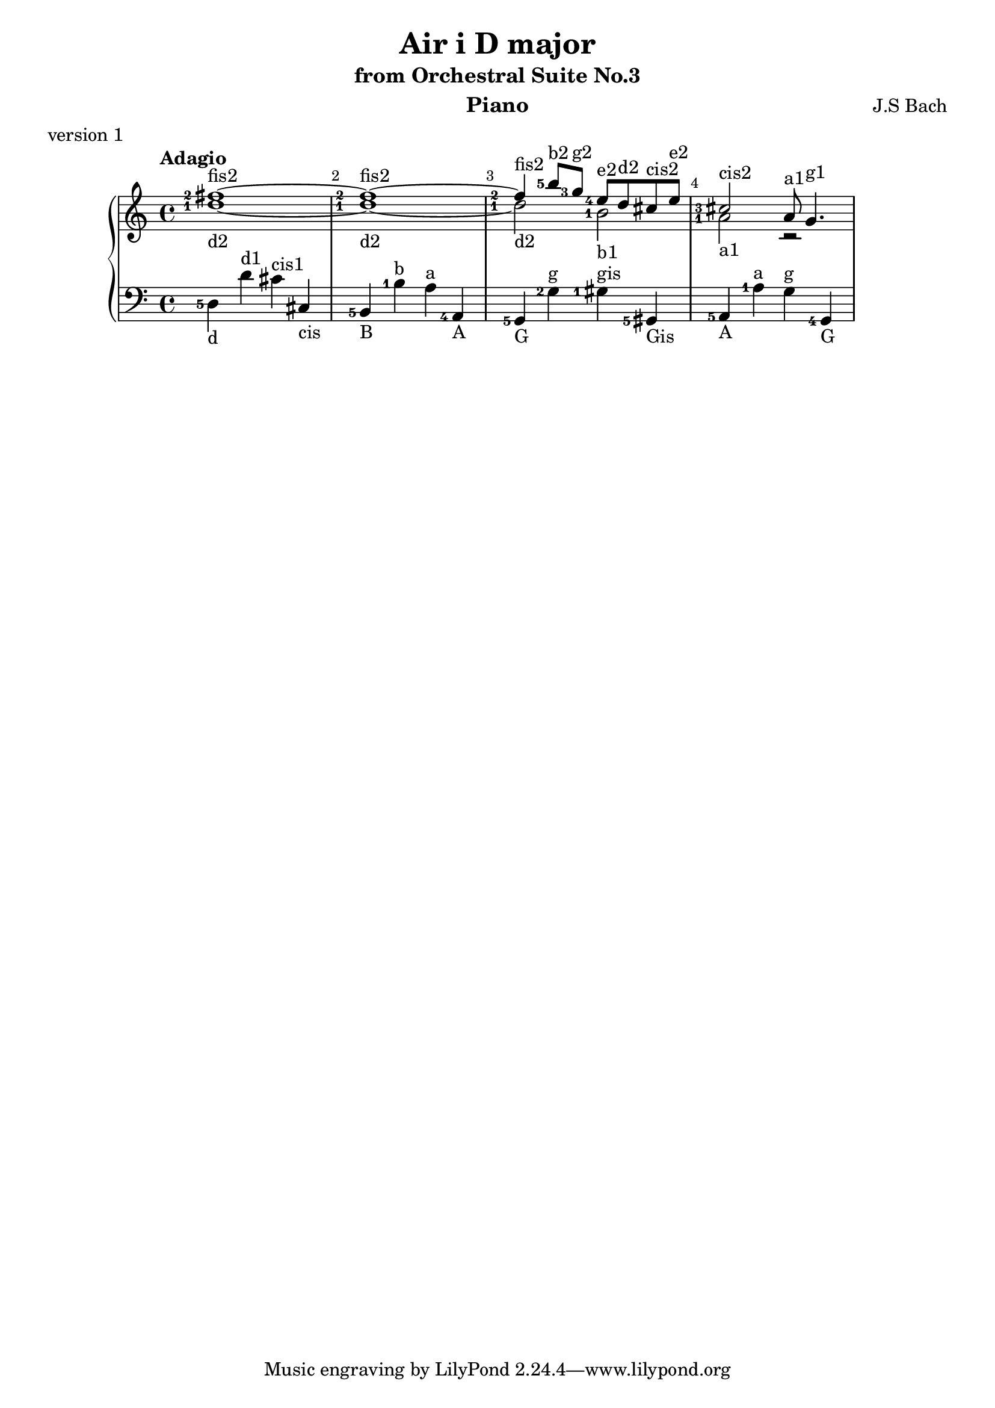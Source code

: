 \version "2.18.2"

\parallelMusic #'(voiceA voiceB voiceC) {
  
  % !!!
  % Nutadore nie uwzglednia dlugosci nuty z poprzednej nuty, np. dla c8 d e wychodzi c*8 d*4 e*4
  % zaimplementowac !
  % !!!
  
  % bar 1
    <fis''-2>1~-\markup{fis2} 
  | <d''-1>1~-\markup{d2} 
  | <d-5>4-\markup{d} d'^\markup{d1} cis'^\markup{cis1} cis-\markup{cis} 

  % bar 2  
  | <fis''-2>1~-\markup{fis2}
  | <d''-1>1~-\markup{d2} 
  | <b,-5>4-\markup{B} <b-1>^\markup{b} <a>^\markup{a} <a,-4>-\markup{A}

  % bar 3
  %| <fis''-2>4-\markup{fis2} <b''-5>8-\markup{b2} <g''-3>-\markup{g2} \grace<fis''-5> <e''-4>-\markup{e2} d''-\markup{d2} cis''-\markup{cis2} e''-\markup{e2}
  | <fis''-2>4-\markup{fis2} <b''-5>8-\markup{b2} <g''-3>8-\markup{g2}    <e''-4>8-\markup{e2} d''8-\markup{d2} cis''8-\markup{cis2} e''8-\markup{e2}
  | <d''-1>2-\markup{d2} <b'-1>2-\markup{b1}
  | <g,-5>4-\markup{G} <g-2>4^\markup{g} <gis-1>4^\markup{gis} <gis,-5>4-\markup{Gis} 

  % bar 4
  | <cis''-3>2-\markup{cis2} a'8-\markup{a1} g'4.-\markup{g1} 
  | <a'-1>2-\markup{a1} r2
  | <a,-5>4-\markup{A} <a-1>4^\markup{a} <g>4^\markup{g} <g,-4>4-\markup{G}

  %{
  % bar 5
  | <a''-5>1~-\markup{a2}
  %| r4 <c''-2>8-\markup{c2} <a'-1>8-\markup{a1} <c''>4-\markup{c2} <a''>4-\markup{a2}
  | f'4 <c''-2>8-\markup{c2} <a'-1>8-\markup{a1} <c''>4-\markup{c2} <a''>4-\markup{a2}
  | <fis,-5>-\markup{Fis} <fis>^\markup{fis} <e>^\markup{e} <e,-4>-\markup{E}

  % bar 6
  | <a''>8-\markup{a2} <g''-4>8-\markup{g2} <c''-2>8-\markup{c2} <b'>8-\markup{b1} <e''>8-\markup{e2} <dis''>8-\markup{dis2} <a''-5>8-\markup{a2} <g''>8-\markup{g2}
  | <b'>4-\markup{b1} r4 r2
  | <dis,-5>4-\markup{Dis} <dis-1>-\markup{dis} <b,>-\markup{B} <g>-\markup{g}
 
  % bar 7
  | <g''-5>1~-\markup{g2}
  | <b'-1>4-\markup{b1} <e''-3>8-\markup{e2} <d''>8-\markup{d2}  <e''>8-\markup{e2} <fis''>8-\markup{fis2} <g''>8-\markup{g2} <e''>8-\markup{e2}
  | <e,>4-\markup{E} <e>-\markup{e} <d>-\markup{d} <d,-4>-\markup{D}

  % bar 8
  | <g''>8-\markup{g2} <e''-5>8-\markup{e2} <b'-2>8-\markup{g1} <a'>8-\markup{a1} <d''-3>8-\markup{d2} <cis''>8-\markup{c2} <g''-5>8-\markup{g2} <fis''-4>8-\markup{fis2}
  | <a'>4-\markup{a1} r4 r2
  | <cis,-5>4-\markup{Cis} <cis>4-\markup{cis} <a,>4-\markup{A} <fis>4-\markup{fis}  
  
  | <cis''-1 dis'' ees''-3 fis'' gis'' ais'' bes'' cis''' dis''' ees''' fis''' gis''' ais''' bes'''>4 r4 r2
  | r1
  | <gis ais bes>4 r4 r2

%}
}


\header {
  title = "Air i D major"
  subtitle = "from Orchestral Suite No.3"
  instrument = "Piano"
  composer = "J.S Bach"
  %arranger = "Arrangement by www.Galya.fr"
  meter = "version 1"
}

\score {
  \new PianoStaff <<  
    \new Staff <<            
      \tempo "Adagio"
      \clef treble
      %\key d \major
      \voiceA 
      \\ 
       \voiceB
    >>
    \new Staff <<
      \clef bass
      %\key d \major
       \voiceC
    >>    
    %{
    \new NoteNames { \set printOctaveNames = ##t \voiceA }
    \new NoteNames { \set printOctaveNames = ##t \voiceB }
    \new NoteNames { \set printOctaveNames = ##t \voiceC }
    %}
  >>
  \layout {
    \set fingeringOrientations = #'(left)
    \override Score.BarNumber.break-visibility = ##(#f #t #t)
  }
  \midi {
  }
}